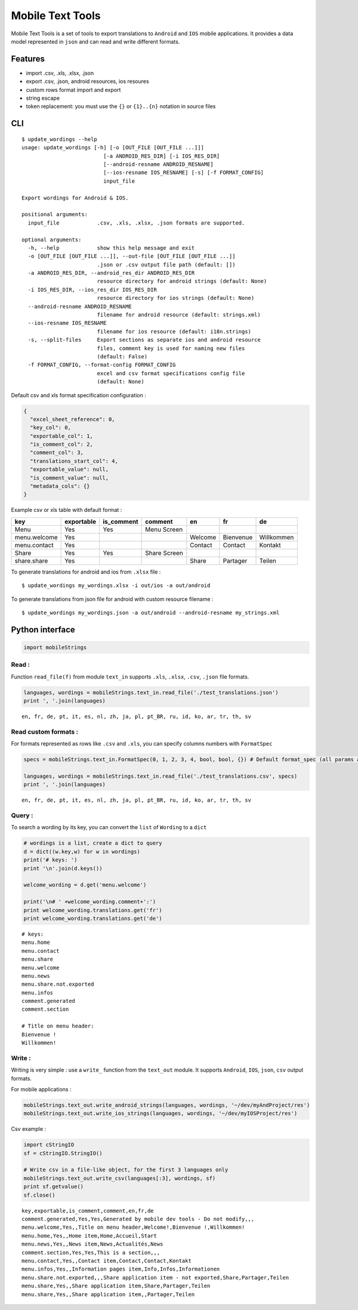 
Mobile Text Tools
=================

.. image:: https://travis-ci.org/ncornette/python-mobile-text-tool.svg?branch=master
   :target: https://travis-ci.org/ncornette/python-mobile-text-tool

.. image:: https://codecov.io/gh/ncornette/python-mobile-text-tool/branch/master/graph/badge.svg
   :target: https://codecov.io/gh/ncornette/python-mobile-text-tool

.. image:: https://api.codacy.com/project/badge/Grade/a37555ff09aa4a09a51d7b3a34e810c2
   :target: https://www.codacy.com/app/nicolas-cornette/python-mobile-text-tool?utm_source=github.com&amp;utm_medium=referral&amp;utm_content=ncornette/python-mobile-text-tool&amp;utm_campaign=Badge_Grade

.. image:: https://img.shields.io/pypi/v/Mobile-Text-Tool.svg?maxAge=2592000
   :target: https://pypi.python.org/pypi/Mobile-Text-Tool

Mobile Text Tools is a set of tools to export translations to ``Android``
and ``IOS`` mobile applications. It provides a data model represented in
``json`` and can read and write different formats.

Features
--------

-  import .csv, .xls, .xlsx, .json
-  export .csv, .json, android resources, ios resoures
-  custom rows format import and export
-  string escape
-  token replacement: you must use the ``{}`` or ``{1}..{n}`` notation
   in source files

CLI
---

::

   $ update_wordings --help
   usage: update_wordings [-h] [-o [OUT_FILE [OUT_FILE ...]]]
                             [-a ANDROID_RES_DIR] [-i IOS_RES_DIR]
                             [--android-resname ANDROID_RESNAME]
                             [--ios-resname IOS_RESNAME] [-s] [-f FORMAT_CONFIG]
                             input_file
   
   Export wordings for Android & IOS.
   
   positional arguments:
     input_file            .csv, .xls, .xlsx, .json formats are supported.
   
   optional arguments:
     -h, --help            show this help message and exit
     -o [OUT_FILE [OUT_FILE ...]], --out-file [OUT_FILE [OUT_FILE ...]]
                           .json or .csv output file path (default: [])
     -a ANDROID_RES_DIR, --android_res_dir ANDROID_RES_DIR
                           resource directory for android strings (default: None)
     -i IOS_RES_DIR, --ios_res_dir IOS_RES_DIR
                           resource directory for ios strings (default: None)
     --android-resname ANDROID_RESNAME
                           filename for android resource (default: strings.xml)
     --ios-resname IOS_RESNAME
                           filename for ios resource (default: i18n.strings)
     -s, --split-files     Export sections as separate ios and android resource
                           files, comment key is used for naming new files
                           (default: False)
     -f FORMAT_CONFIG, --format-config FORMAT_CONFIG
                           excel and csv format specifications config file
                           (default: None)


Default csv and xls format specification configuration :

.. code:: json

   {
     "excel_sheet_reference": 0,
     "key_col": 0,
     "exportable_col": 1,
     "is_comment_col": 2,
     "comment_col": 3,
     "translations_start_col": 4,
     "exportable_value": null,
     "is_comment_value": null,
     "metadata_cols": {}
   }

Example csv or xls table with default format :

+-----------------+--------------+--------------+--------------+-----------+-----------+--------------+
| key             | exportable   | is_comment   | comment      | en        | fr        | de           |
+=================+==============+==============+==============+===========+===========+==============+
| Menu            | Yes          | Yes          |  Menu Screen |           |           |              |
+-----------------+--------------+--------------+--------------+-----------+-----------+--------------+
| menu.welcome    | Yes          |              |              | Welcome   | Bienvenue |  Willkommen  |
+-----------------+--------------+--------------+--------------+-----------+-----------+--------------+
| menu.contact    | Yes          |              |              | Contact   | Contact   |  Kontakt     |
+-----------------+--------------+--------------+--------------+-----------+-----------+--------------+
| Share           | Yes          | Yes          | Share Screen |           |           |              |
+-----------------+--------------+--------------+--------------+-----------+-----------+--------------+
| share.share     | Yes          |              |              | Share     | Partager  |  Teilen      |
+-----------------+--------------+--------------+--------------+-----------+-----------+--------------+


To generate translations for android and ios from ``.xlsx`` file :

::

    $ update_wordings my_wordings.xlsx -i out/ios -a out/android

To generate translations from json file for android with custom resource
filename :

::

    $ update_wordings my_wordings.json -a out/android --android-resname my_strings.xml


Python interface
----------------

.. code:: python

    import mobileStrings

Read :
~~~~~~

Function ``read_file(f)`` from module ``text_in`` supports ``.xls``,
``.xlsx``, ``.csv``, ``.json`` file formats.

.. code:: python

    languages, wordings = mobileStrings.text_in.read_file('./test_translations.json')
    print ', '.join(languages)


.. parsed-literal::

    en, fr, de, pt, it, es, nl, zh, ja, pl, pt_BR, ru, id, ko, ar, tr, th, sv


Read custom formats :
~~~~~~~~~~~~~~~~~~~~~

For formats represented as rows like ``.csv`` and ``.xls``, you can
specify columns numbers with ``FormatSpec``

.. code:: python

    specs = mobileStrings.text_in.FormatSpec(0, 1, 2, 3, 4, bool, bool, {}) # Default format_spec (all params are optional)
    
    languages, wordings = mobileStrings.text_in.read_file('./test_translations.csv', specs)
    print ', '.join(languages)


.. parsed-literal::

    en, fr, de, pt, it, es, nl, zh, ja, pl, pt_BR, ru, id, ko, ar, tr, th, sv


Query :
~~~~~~~

To search a wording by its key, you can convert the ``list`` of
``Wording`` to a ``dict``

.. code:: python

    # wordings is a list, create a dict to query
    d = dict((w.key,w) for w in wordings)
    print('# keys: ')
    print '\n'.join(d.keys())
    
    welcome_wording = d.get('menu.welcome')
    
    print('\n# ' +welcome_wording.comment+':')
    print welcome_wording.translations.get('fr')
    print welcome_wording.translations.get('de')


.. parsed-literal::

    # keys: 
    menu.home
    menu.contact
    menu.share
    menu.welcome
    menu.news
    menu.share.not.exported
    menu.infos
    comment.generated
    comment.section
    
    # Title on menu header:
    Bienvenue !
    Willkommen!


Write :
~~~~~~~

Writing is very simple : use a ``write_`` function from the ``text_out``
module. It supports ``Android``, ``IOS``, ``json``, ``csv`` output
formats.

For mobile applications :

.. code:: python

    mobileStrings.text_out.write_android_strings(languages, wordings, '~/dev/myAndProject/res')
    mobileStrings.text_out.write_ios_strings(languages, wordings, '~/dev/myIOSProject/res')

Csv example :

.. code:: python

    import cStringIO
    sf = cStringIO.StringIO()
    
    # Write csv in a file-like object, for the first 3 languages only
    mobileStrings.text_out.write_csv(languages[:3], wordings, sf)
    print sf.getvalue()
    sf.close()


.. parsed-literal::

    key,exportable,is_comment,comment,en,fr,de
    comment.generated,Yes,Yes,Generated by mobile dev tools - Do not modify,,,
    menu.welcome,Yes,,Title on menu header,Welcome!,Bienvenue !,Willkommen!
    menu.home,Yes,,Home item,Home,Accueil,Start
    menu.news,Yes,,News item,News,Actualités,News
    comment.section,Yes,Yes,This is a section,,,
    menu.contact,Yes,,Contact item,Contact,Contact,Kontakt
    menu.infos,Yes,,Information pages item,Info,Infos,Informationen
    menu.share.not.exported,,,Share application item - not exported,Share,Partager,Teilen
    menu.share,Yes,,Share application item,Share,Partager,Teilen
    menu.share,Yes,,Share application item,,Partager,Teilen
    

